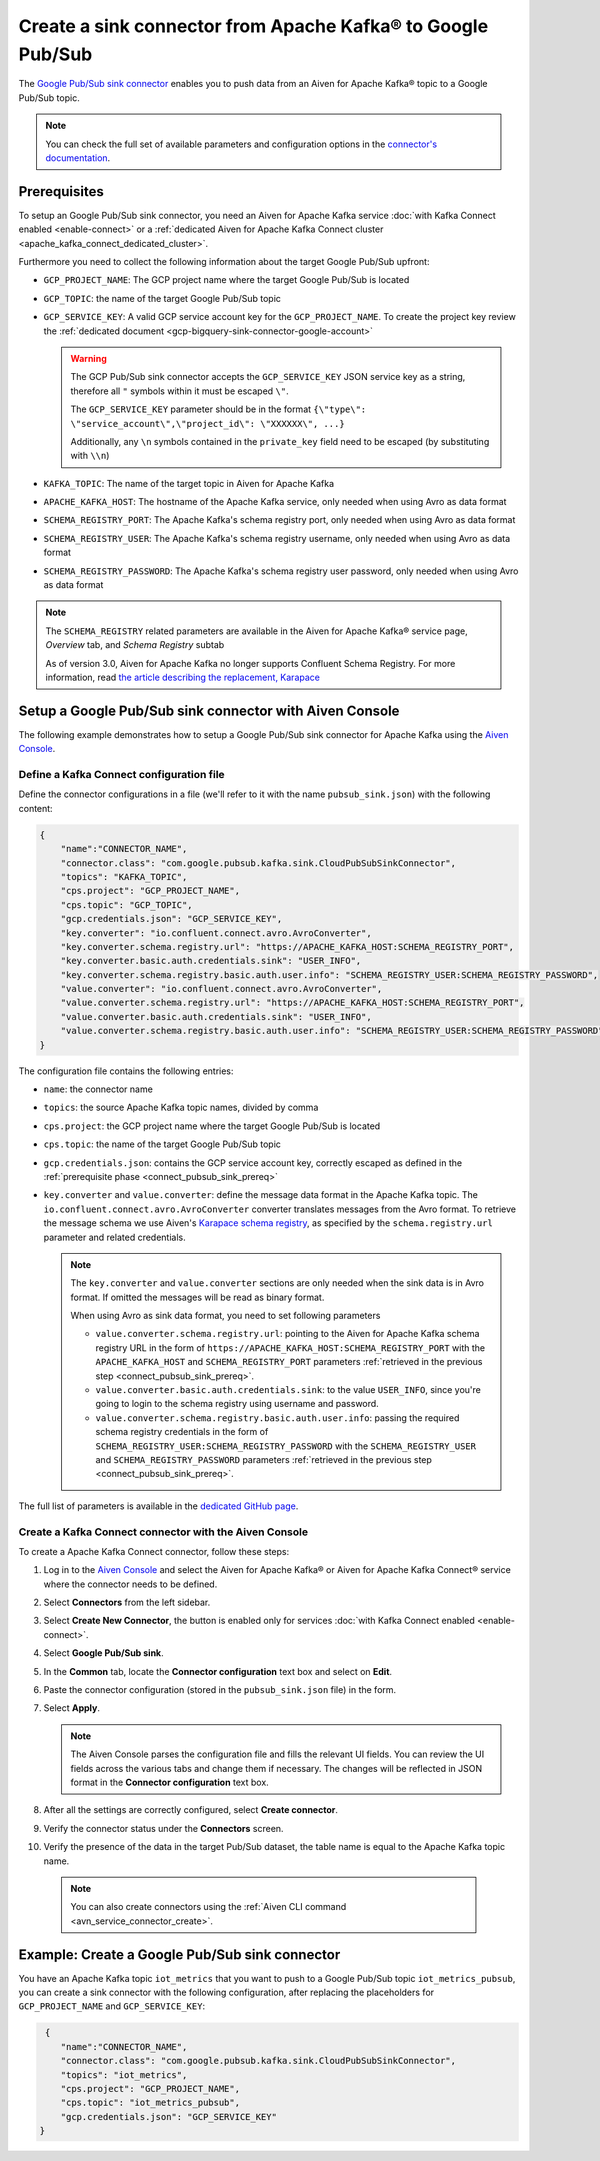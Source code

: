 Create a sink connector from Apache Kafka® to Google Pub/Sub
============================================================

The `Google Pub/Sub sink connector <https://github.com/googleapis/java-pubsub-group-kafka-connector>`_ enables you to push data from an Aiven for Apache Kafka® topic to a Google Pub/Sub topic.

.. note::

    You can check the full set of available parameters and configuration options in the `connector's documentation <https://github.com/googleapis/java-pubsub-group-kafka-connector>`_.

.. _connect_pubsub_sink_prereq:

Prerequisites
-------------

To setup an Google Pub/Sub sink connector, you need an Aiven for Apache Kafka service :doc:`with Kafka Connect enabled <enable-connect>` or a :ref:`dedicated Aiven for Apache Kafka Connect cluster <apache_kafka_connect_dedicated_cluster>`. 

Furthermore you need to collect the following information about the target Google Pub/Sub upfront:

* ``GCP_PROJECT_NAME``: The GCP project name where the target Google Pub/Sub is located
* ``GCP_TOPIC``: the name of the target Google Pub/Sub topic
* ``GCP_SERVICE_KEY``: A valid GCP service account key for the ``GCP_PROJECT_NAME``. To create the project key review the :ref:`dedicated document <gcp-bigquery-sink-connector-google-account>`

  .. Warning::

     The GCP Pub/Sub sink connector accepts the ``GCP_SERVICE_KEY`` JSON service key as a string, therefore all  ``"`` symbols within it must be escaped ``\"``.

     The ``GCP_SERVICE_KEY`` parameter should be in the format ``{\"type\": \"service_account\",\"project_id\": \"XXXXXX\", ...}``

     Additionally, any ``\n`` symbols contained in the ``private_key`` field need to be escaped (by substituting with ``\\n``)

* ``KAFKA_TOPIC``: The name of the target topic in Aiven for Apache Kafka
* ``APACHE_KAFKA_HOST``: The hostname of the Apache Kafka service, only needed when using Avro as data format
* ``SCHEMA_REGISTRY_PORT``: The Apache Kafka's schema registry port, only needed when using Avro as data format
* ``SCHEMA_REGISTRY_USER``: The Apache Kafka's schema registry username, only needed when using Avro as data format
* ``SCHEMA_REGISTRY_PASSWORD``: The Apache Kafka's schema registry user password, only needed when using Avro as data format


.. Note::

    The ``SCHEMA_REGISTRY`` related parameters are available in the Aiven for Apache Kafka® service page, *Overview* tab, and *Schema Registry* subtab

    As of version 3.0, Aiven for Apache Kafka no longer supports Confluent Schema Registry. For more information, read `the article describing the replacement, Karapace <https://help.aiven.io/en/articles/5651983>`_

Setup a Google Pub/Sub sink connector with Aiven Console
--------------------------------------------------------

The following example demonstrates how to setup a Google Pub/Sub sink connector for Apache Kafka using the `Aiven Console <https://console.aiven.io/>`_.

Define a Kafka Connect configuration file
'''''''''''''''''''''''''''''''''''''''''

Define the connector configurations in a file (we'll refer to it with the name ``pubsub_sink.json``) with the following content:

.. code-block:: json

    {
        "name":"CONNECTOR_NAME",
        "connector.class": "com.google.pubsub.kafka.sink.CloudPubSubSinkConnector",
        "topics": "KAFKA_TOPIC",
        "cps.project": "GCP_PROJECT_NAME",
        "cps.topic": "GCP_TOPIC",
        "gcp.credentials.json": "GCP_SERVICE_KEY",
        "key.converter": "io.confluent.connect.avro.AvroConverter",
        "key.converter.schema.registry.url": "https://APACHE_KAFKA_HOST:SCHEMA_REGISTRY_PORT",
        "key.converter.basic.auth.credentials.sink": "USER_INFO",
        "key.converter.schema.registry.basic.auth.user.info": "SCHEMA_REGISTRY_USER:SCHEMA_REGISTRY_PASSWORD",
        "value.converter": "io.confluent.connect.avro.AvroConverter",
        "value.converter.schema.registry.url": "https://APACHE_KAFKA_HOST:SCHEMA_REGISTRY_PORT",
        "value.converter.basic.auth.credentials.sink": "USER_INFO",
        "value.converter.schema.registry.basic.auth.user.info": "SCHEMA_REGISTRY_USER:SCHEMA_REGISTRY_PASSWORD"
    }

The configuration file contains the following entries:

* ``name``: the connector name
* ``topics``: the source Apache Kafka topic names, divided by comma
* ``cps.project``: the GCP project name where the target Google Pub/Sub is located
* ``cps.topic``: the name of the target Google Pub/Sub topic
* ``gcp.credentials.json``: contains the GCP service account key, correctly escaped as defined in the :ref:`prerequisite phase <connect_pubsub_sink_prereq>`
* ``key.converter`` and ``value.converter``:  define the message data format in the Apache Kafka topic. The ``io.confluent.connect.avro.AvroConverter`` converter translates messages from the Avro format. To retrieve the message schema we use Aiven's `Karapace schema registry <https://github.com/aiven/karapace>`_, as specified by the ``schema.registry.url`` parameter and related credentials.

  .. note::

     The ``key.converter`` and ``value.converter`` sections are only needed when the sink data is in Avro format. If omitted the messages will be read as binary format.

     When using Avro as sink data format, you need to set following parameters

     * ``value.converter.schema.registry.url``: pointing to the Aiven for Apache Kafka schema registry URL in the form of ``https://APACHE_KAFKA_HOST:SCHEMA_REGISTRY_PORT`` with the ``APACHE_KAFKA_HOST`` and ``SCHEMA_REGISTRY_PORT`` parameters :ref:`retrieved in the previous step <connect_pubsub_sink_prereq>`.
     * ``value.converter.basic.auth.credentials.sink``: to the value ``USER_INFO``, since you're going to login to the schema registry using username and password.
     * ``value.converter.schema.registry.basic.auth.user.info``: passing the required schema registry credentials in the form of ``SCHEMA_REGISTRY_USER:SCHEMA_REGISTRY_PASSWORD`` with the ``SCHEMA_REGISTRY_USER`` and ``SCHEMA_REGISTRY_PASSWORD`` parameters :ref:`retrieved in the previous step <connect_pubsub_sink_prereq>`.

  
The full list of parameters is available in the `dedicated GitHub page <https://github.com/googleapis/java-pubsub-group-kafka-connector/>`_.

Create a Kafka Connect connector with the Aiven Console
'''''''''''''''''''''''''''''''''''''''''''''''''''''''
To create a Apache Kafka Connect connector, follow these steps: 

1. Log in to the `Aiven Console <https://console.aiven.io/>`_ and select the Aiven for Apache Kafka® or Aiven for Apache Kafka Connect® service where the connector needs to be defined. 
2. Select **Connectors** from the left sidebar. 
3. Select **Create New Connector**, the button is enabled only for services :doc:`with Kafka Connect enabled <enable-connect>`.
4. Select **Google Pub/Sub sink**.
5. In the **Common** tab, locate the **Connector configuration** text box and select on **Edit**.
6. Paste the connector configuration (stored in the ``pubsub_sink.json`` file) in the form.
7. Select **Apply**.

   .. note::

      The Aiven Console parses the configuration file and fills the relevant UI fields. You can review the UI fields across the various tabs and change them if necessary. The changes will be reflected in JSON format in the **Connector configuration** text box.

8. After all the settings are correctly configured, select **Create connector**.
9. Verify the connector status under the **Connectors** screen. 
10. Verify the presence of the data in the target Pub/Sub dataset, the table name is equal to the Apache Kafka topic name.

   .. note::

      You can also create connectors using the :ref:`Aiven CLI command <avn_service_connector_create>`.

Example: Create a Google Pub/Sub sink connector
-------------------------------------------------

You have an Apache Kafka topic ``iot_metrics`` that you want to push to a Google Pub/Sub topic ``iot_metrics_pubsub``, you can create a sink connector with the following configuration, after replacing the placeholders for ``GCP_PROJECT_NAME`` and ``GCP_SERVICE_KEY``:

.. code-block:: json

     {
        "name":"CONNECTOR_NAME",
        "connector.class": "com.google.pubsub.kafka.sink.CloudPubSubSinkConnector",
        "topics": "iot_metrics",
        "cps.project": "GCP_PROJECT_NAME",
        "cps.topic": "iot_metrics_pubsub",
        "gcp.credentials.json": "GCP_SERVICE_KEY"
    }
